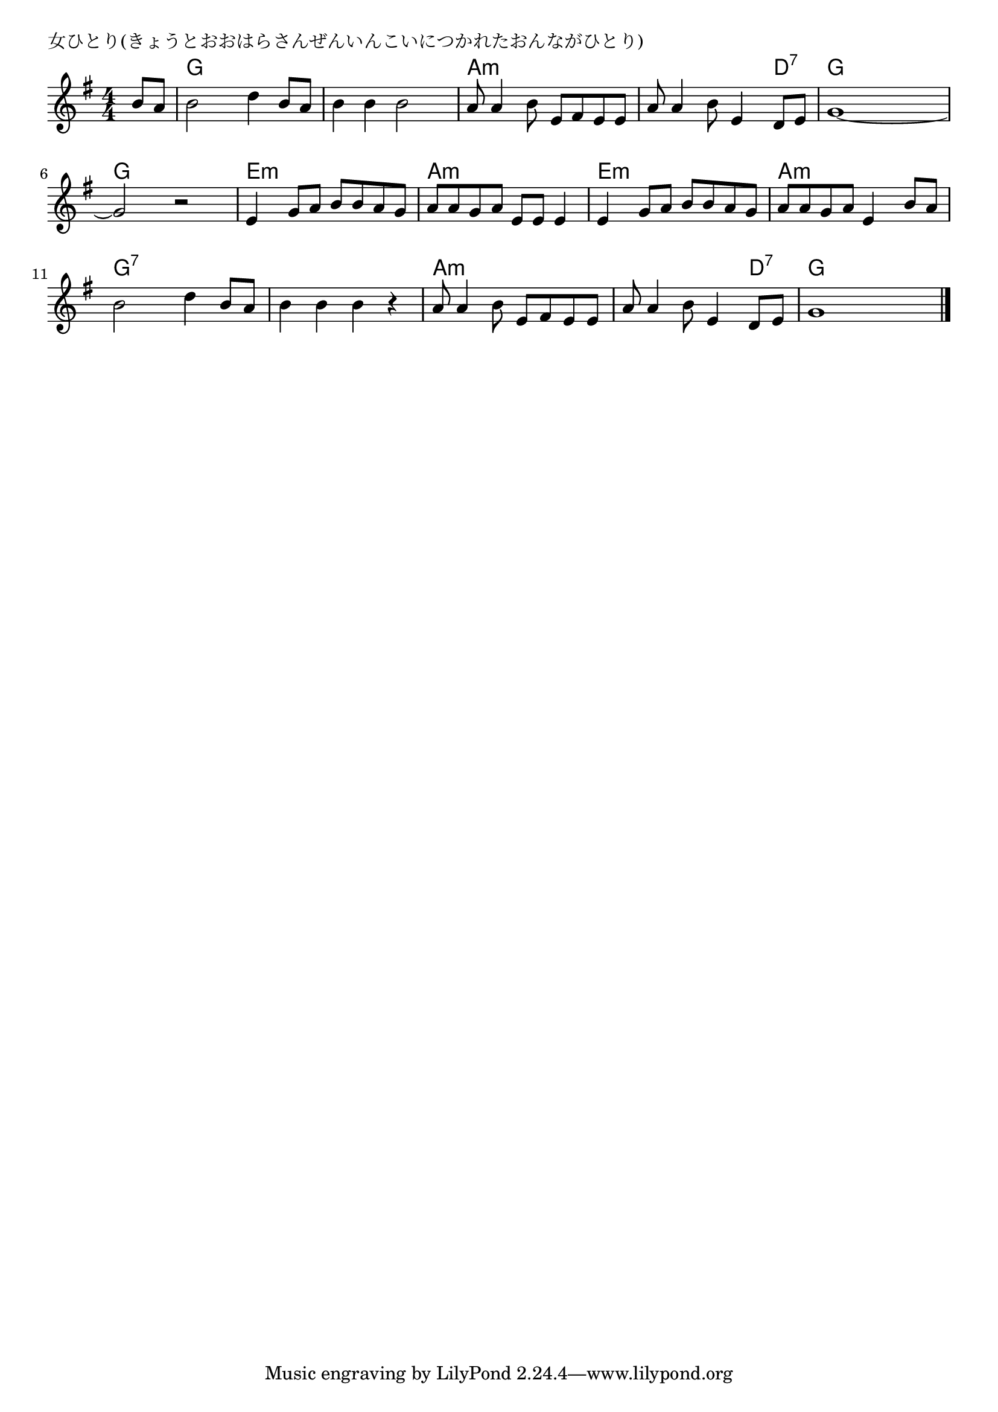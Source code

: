 \version "2.18.2"

% 女ひとり(きょうとおおはらさんぜんいんこいにつかれたおんながひとり)

\header {
piece = "女ひとり(きょうとおおはらさんぜんいんこいにつかれたおんながひとり)"
}

melody =
\relative c'' {
\key g \major
\time 4/4
\set Score.tempoHideNote = ##t
\tempo 4=90
\numericTimeSignature
\partial 4
%
b8 a |
b2 d4 b8 a |
b4 b b2 |
a8 a4 b8 e, fis e e |

a8 a4 b8 e,4 d8 e |
g1~ |
g2 r |

e4 g8 a b b a g |
a a g a e e e4 |
e4 g8 a b b a g |

a a g a e4 b'8 a |
b2 d4 b8 a |
b4 b b r |

a8 a4 b8 e, fis e e |
a a4 b8 e,4 d8 e |
g1 |


\bar "|."
}
\score {
<<
\chords {
\set noChordSymbol = ""
\set chordChanges=##t
%%
r4 g g g g g g g g a:m a:m a:m a:m
a:m a:m a:m d:7 g g g g g g g g
e:m e:m e:m e:m a:m a:m a:m a:m e:m e:m e:m e:m
a:m a:m a:m a:m g:7 g:7 g:7 g:7 g:7 g:7 g:7 g:7
a:m a:m a:m a:m a:m a:m a:m d:7 g g g g


}
\new Staff {\melody}
>>
\layout {
line-width = #190
indent = 0\mm
}
\midi {}
}